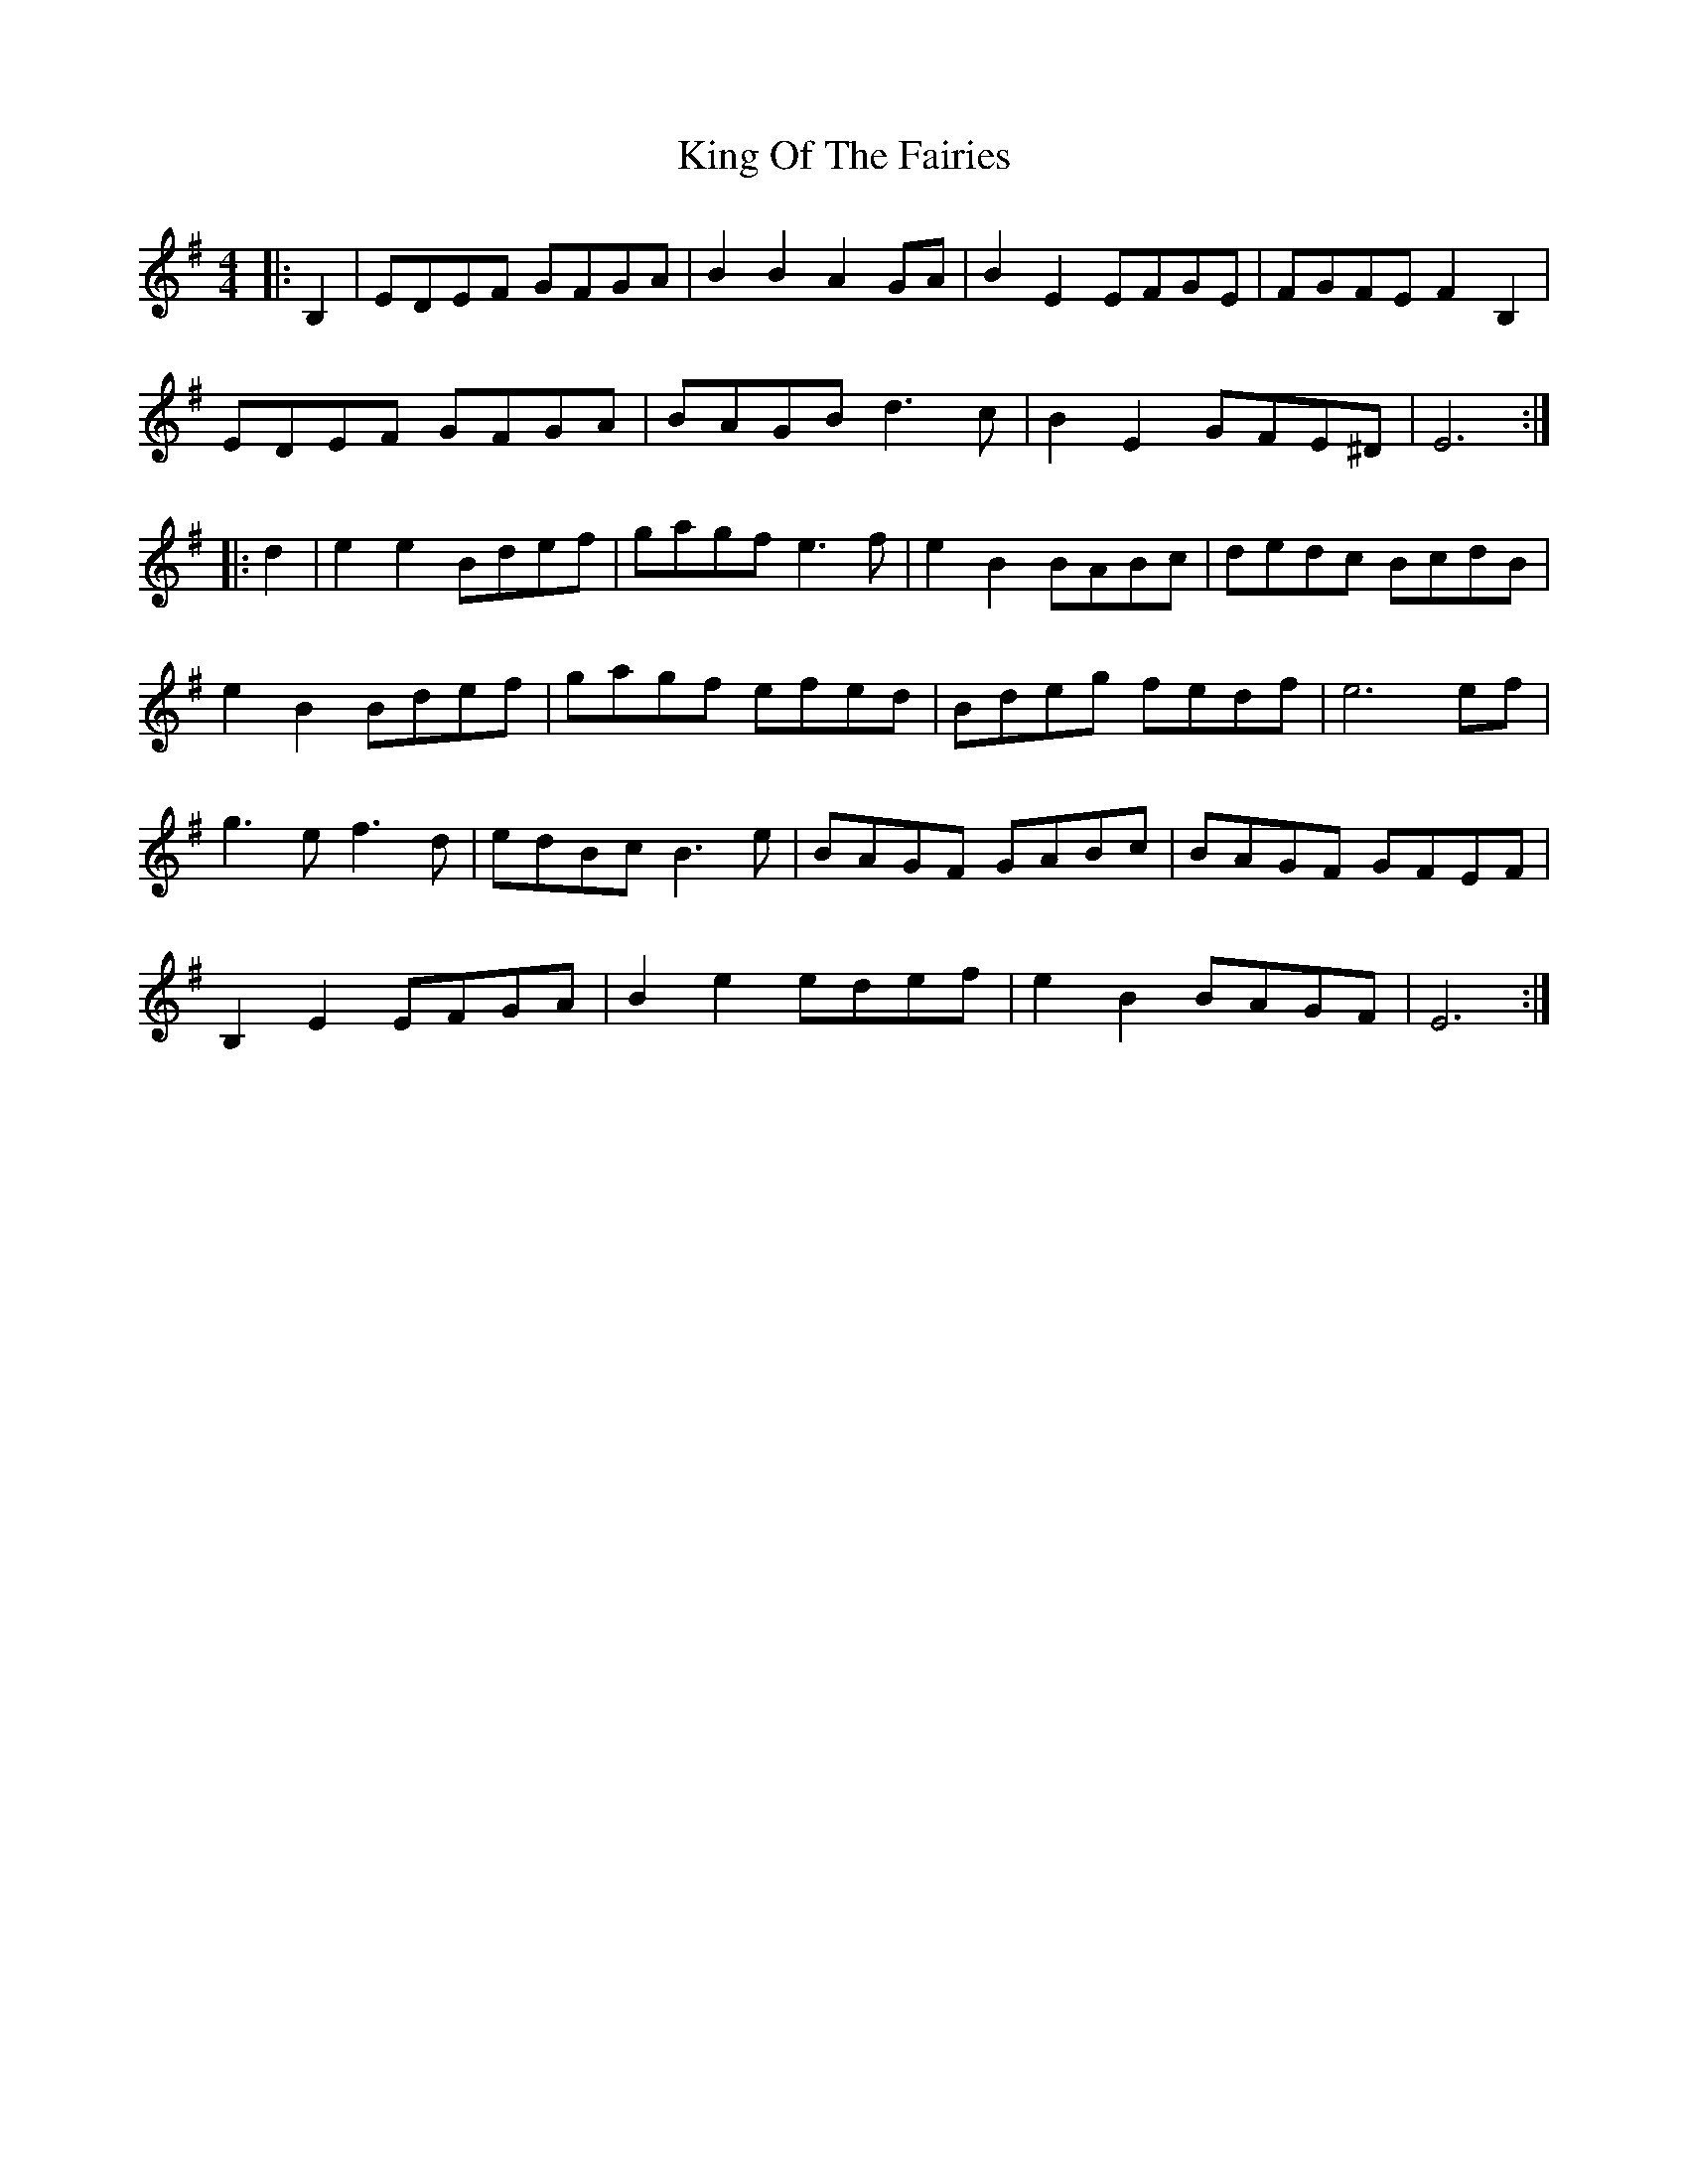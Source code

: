 X: 21763
T: King Of The Fairies
R: hornpipe
M: 4/4
K: Eminor
|:B,2|EDEF GFGA|B2B2 A2GA|B2E2 EFGE|FGFE F2B,2|
EDEF GFGA|BAGB d3c|B2E2 GFE^D|E6:|
|:d2|e2e2 Bdef|gagf e3f|e2B2 BABc|dedc BcdB|
e2B2 Bdef|gagf efed|Bdeg fedf|e6 ef|
g3e f3d|edBc B3e|BAGF GABc|BAGF GFEF|
B,2E2 EFGA|B2e2 edef|e2B2 BAGF|E6:|


